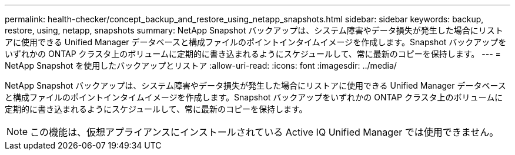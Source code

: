 ---
permalink: health-checker/concept_backup_and_restore_using_netapp_snapshots.html 
sidebar: sidebar 
keywords: backup, restore, using, netapp, snapshots 
summary: NetApp Snapshot バックアップは、システム障害やデータ損失が発生した場合にリストアに使用できる Unified Manager データベースと構成ファイルのポイントインタイムイメージを作成します。Snapshot バックアップをいずれかの ONTAP クラスタ上のボリュームに定期的に書き込まれるようにスケジュールして、常に最新のコピーを保持します。 
---
= NetApp Snapshot を使用したバックアップとリストア
:allow-uri-read: 
:icons: font
:imagesdir: ../media/


[role="lead"]
NetApp Snapshot バックアップは、システム障害やデータ損失が発生した場合にリストアに使用できる Unified Manager データベースと構成ファイルのポイントインタイムイメージを作成します。Snapshot バックアップをいずれかの ONTAP クラスタ上のボリュームに定期的に書き込まれるようにスケジュールして、常に最新のコピーを保持します。

[NOTE]
====
この機能は、仮想アプライアンスにインストールされている Active IQ Unified Manager では使用できません。

====